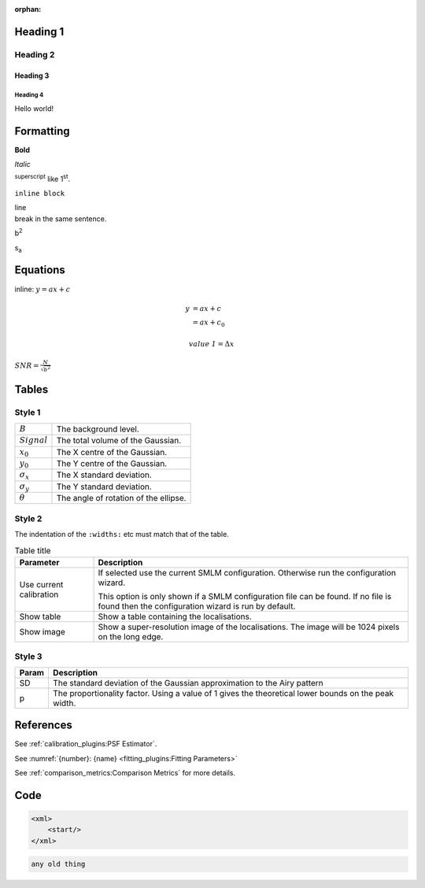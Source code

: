 :orphan:

.. index:: headings

Heading 1
=========

Heading 2
---------

Heading 3
~~~~~~~~~

Heading 4
^^^^^^^^^

Hello world!

.. index:: formatting

Formatting
==========

**Bold**

*Italic*

:sup:`superscript` like 1\ :sup:`st`.

``inline block``

| line
| break in the same sentence.

b\ :sup:`2`

s\ :sub:`a`

.. index:: equations

Equations
=========

inline: :math:`y = ax + c`

.. math::

    y &= ax + c \\
      &= ax + c_0

.. math::

    \mathit{value\:1} = \Delta x

:math:`\mathit{SNR}=\frac{N}{\sqrt{b^2}}`

.. index:: tables

Tables
======

.. index:: style 1

Style 1
-------

.. list-table::

    * - :math:`B`
      - The background level.

    * - :math:`\mathit{Signal}`
      - The total volume of the Gaussian.

    * - :math:`x_0`
      - The X centre of the Gaussian.

    * - :math:`y_0`
      - The Y centre of the Gaussian.

    * - :math:`\sigma_x`
      - The X standard deviation.

    * - :math:`\sigma_y`
      - The Y standard deviation.

    * - :math:`\theta`
      - The angle of rotation of the ellipse.


.. index:: style 2

Style 2
-------

The indentation of the ``:widths:`` etc must match that of the table.

.. list-table:: Table title
    :widths: 20 80
    :header-rows: 1

    * - Parameter
      - Description

    * -  Use current calibration
      -  If selected use the current SMLM configuration.
         Otherwise run the configuration wizard.

         This option is only shown if a SMLM configuration file
         can be found. If no file is found then the configuration
         wizard is run by default.

    * -  Show table
      -  Show a table containing the localisations.

    * -  Show image
      -  Show a super-resolution image of the localisations.
         The image will be 1024 pixels on the long edge.


.. index:: style 3

Style 3
-------

=====  ===========
Param  Description
=====  ===========
SD     The standard deviation of the Gaussian approximation to the Airy pattern
p      The proportionality factor.
       Using a value of 1 gives the theoretical lower bounds on the peak width.
=====  ===========


.. index:: references

References
==========

See :ref:`calibration_plugins:PSF Estimator`.

See :numref:`{number}: {name} <fitting_plugins:Fitting Parameters>`

See :ref:`comparison_metrics:Comparison Metrics` for more details.

.. index:: code

Code
====

.. code-block:: xml

    <xml>
        <start/>
    </xml>

.. code-block:: text

    any old thing
